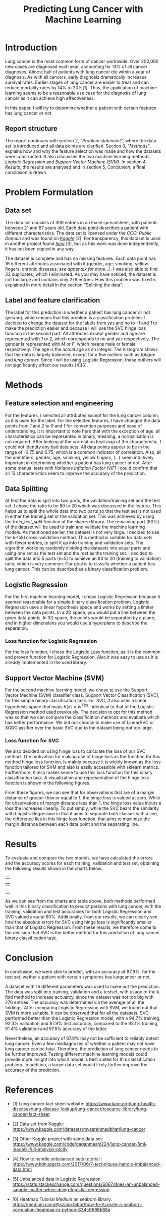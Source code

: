 #+OPTIONS: toc:nil author:nil date:21.09.2022
#+LATEX_HEADER: \usepackage[margin=1.0in]{geometry}
#+LATEX_CLASS: article
#+LATEX_CLASS_OPTIONS: [a4paper,12pt]
#+LATEX_HEADER: \usepackage{setspace} \usepackage[hyphens]{url} \usepackage{hyperref}


#+TITLE: Predicting Lung Cancer with Machine Learning
* Introduction
Lung cancer is the most common form of cancer worldwide. Over 200,000 new cases are diagnosed each year, accounting for 13% of all cancer diagnoses. Almost half of patients with lung cancer die within a year of diagnosis.
As with all cancers, early diagnosis dramatically increases survival rates. Earlier stages of lung cancer are easier to treat and can reduce mortality rates by 14% to 20%[1].
Thus, the application of machine learning seems to be a reasonable use case for the diagnosis of lung cancer as it can achieve high effectiveness.

In this paper, I will try to determine whether a patient with certain features has lung cancer or not.


** Report structure
The report continues with section 2, /"Problem statement"/, where the data set is introduced and all data points are clarified.
Section 3, /"Methods"/, explains how and why the feature selection was made and how the datasets were constructed.
It also discusses the two machine learning methods, /Logistic Regression/ and /Support Vector Machine (SVM)/.
In section 4, /Results/, the results are analysed and in section 5, /Conclusion/, a final conclusion is drawn.

* Problem Formulation

** Data set
The data set consists of 309 entries in an Excel spreadsheet, with patients between 21 and 87 years old.
Each data point describes a patient with different characteristics.
The data set is licensed under the /CCO: Public Domain/ and was found on /[[https://www.kaggle.com/datasets/mysarahmadbhat/lung-cancer][Kaggle]]/ [2].
For transparency, this dataset is used in another project found /[[https://www.kaggle.com/code/gaganmaahi224/lung-cancer-5ml-models-full-analysis-plotly][here]]/ [3], but as this work was done independently, it has not been copied in any way.

The dataset is complete and has no missing features. Each data point has 16 different attributes associated with it (gender, age, smoking, yellow fingers, chronic diseases, /see appendix for more/...).
I was also able to find 33 duplicates, which I eliminated.
As you may have noticed, the dataset is not too large and contains only 276 entries. How this problem was fixed is explained in more detail in the section "Splitting the data".


** Label and feature clarification
The label for this prediction is whether a patient has lung cancer or not (yes/no), which means that this problem is a classification problem.
I decided to change the dataset for the labels from /yes/ and /no/ to /-1/ and /1/ to make the prediction easier and because I will use the SVC hinge loss function in the second part.
All attributes except gender and age are represented with /1/ or /2/, which corresponds to /no/ and /yes/ respectively. The gender is represented with /M/ or /F/, which means male or female respectively. The age is the actual age as an integer.
The histogram shows that the data is largely balanced, except for a few outliers such as /fatigue/ and /lung cancer/. Since I will be using Logistic Regression, these outliers will not significantly affect our results [4][5].

* Methods
** Feature selection and engineering
For the features, I selected all attributes except for the lung cancer column, as it is used for the label. For the selected features, I have changed the data points from /1/ and /2/ to /0/ and /1/ for convention purposes and ease of understanding.
It is important to note here that with the exception of age, all characteristics can be represented in binary, meaning, a normalisation is not required.
After looking at the correlation heat map of the characteristic, I could not identify any bad data sets. All data points appear to be in the range of -0.75 and 0.75, which is a common indicator of correlation.
Also, all the identifiers, gender, age, smoking, yellow fingers, (...) seem intuitively important in determining whether a patient has lung cancer or not.
After some manual tests with /Variance Inflation Factor (VIF)/ I could confirm that all 15 characteristics seem to improve the accuracy of the prediction.

** Data Splitting
At first the data is split into two parts, the validation/training set and the test set. I chose the ratio to be 80 to 20 which was discussed in the lecture.
This helps us to split the whole data into two parts so that the test set is not used in either the training set or the validation set.
This was achieved by using the $train\_test\_split$ function of the /sklearn/ library.
The remaining part (80%) of the dataset will be used to train and validate the machine learning models.
As mentioned earlier, the dataset is not very large.
I decided to use the k-fold cross-validation method.
This method is suitable for data sets with fewer entries, to split it up into training and validation sets.
The algorithm works by randomly dividing the datasets into equal parts and using one set as the test set and the rest as the training set.
I decided to split the data into 5 parts (k=5) to achieve an 80 to 20 (training to validation) ratio, which is very common.
Our goal is to classify whether a patient has lung cancer. This can be described as a binary classification problem.

** Logistic Regression
For the first machine learning model, I chose Logistic Regression because it seemed reasonable for a simple binary classification problem.
Logistic Regression uses a linear hypothesis space and works by setting a limiter between the data points.
In a 2D space, you would put a line between the given data points. In 3D space, the points would be separated by a plane, and in higher dimensions you would use a hyperplane to describe the separation.

*** Loss function for Logistic Regression
For the loss function, I chose the Logistic Loss function, as it is the common and proven function for Logistic Regression. Also it was easy to use as it is already implemented in the used library.

** Support Vector Machine (SVM)
For the second machine learning model, we chose to use the Support Vector Machine (SVM) classifier class, Support Vector Classification (SVC), for this simple binary classification task. For SVC, it also uses a linear hypothesis space that maps $h(x) = w^{T(x)}$ , identical to that of the Logistic Regression method used previously. The decision to opt for this method was so that we can compare the classification methods and evaluate which has better performance. We did not choose to make use of LinearSVC or SGDClassifier over the basic SVC due to the dataset being not too large.
*** Loss function for SVC

We also decided on using hinge loss to calculate the loss of our SVC method. The motivation for making use of hinge loss as the function for this method hinge loss function, is mainly because it is widely known as the loss function tailored for SVM and also is easily accessible with sklearn.metrics. Furthermore, it also makes sense to use this loss function for this binary classification task. A visualization and representation of the hinge loss function is shown in the following figures.



#+ATTR_LaTeX: :height 0.3\textwidth :center
[[./graphs/svc_1.png]]
#+ATTR_LaTeX: :height 0.3\textwidth :center
[[./graphs/svc_2.png]]


From these figures, we can see that for observations that are of a margin distance of greater than or equal to 1, the hinge loss is valued at zero. While for observations of margin distance less than 1, the hinge loss value incurs a loss the increases linearly. To put simply, while the SVC bears the similarity with Logistic Regression in that it aims to separate both classes with a line, the difference lies in this hinge loss function, that aims to maximize the margin distance between each data point and the separating line.

* Results

To evaluate and compare the two models, we have calculated the errors and the accuracy scores for each training, validation and test set, obtaining the following results shown in the charts below.
|   |
#+ATTR_LaTeX: :height 0.3\textwidth :center
[[./graphs/accuracy_chart.png]]
#+ATTR_LaTeX: :height 0.3\textwidth :center
[[./graphs/error_chart.png]]
|   |
#+ATTR_LaTeX: :height 0.15\textwidth :center
[[./graphs/accuracy_table.png]]
#+ATTR_LaTeX: :height 0.15\textwidth :center
[[./graphs/error_table.png]]

|   |



As we can see from the charts and table above, both methods performed well in this binary classification to predict persons with lung cancer, with the training, validation and test accuracies for both Logistic Regression and SVC valued around 90%.
Additionally, from our results, we can clearly see how the absolute errors for SVC using hinge loss is significantly smaller than that of Logistic Regression.
From these results, we therefore come to the decision that SVC is the better method for this prediction of lung cancer binary classification task.

* Conclusion

In conclusion, we were able to predict, with an accuracy of 87.9%, for the test set, wether a patient with certain symptoms has lungcancer or not.

A dataset with 16 different parameters was used to make out the prediction.
The data was split into training, validation and a testset, with usage of the k-fold method to increase accuarcy, since the dataset was not too big with 276 entries.
The accuracy was determined via the average of all the foldings.
After comparing Logistic Regression with SVM, we found out that SVM is more suitable.
It can be observed that for all the datasets, SVC performed better than the Logistic Regression model, with a 94.7% training, 92.3% validation and 87.9% test accuracy, compared to the 93.1% training, 91.4% validation and 97.5% accuracy of the latter.

Nevertheless, an accuracy of 87.9% may not be sufficient to reliably detect lung cancer.
Even a few misdiagnoses of whether a patient may not have lung cancer can be fatal. Therefore, the prediction of lung cancer needs to be further improved.
Testing different machine learning models could provide more insight into which model is best suited for this classification problem.
In addition, a larger data set would likely further improve the accuracy of the prediction.


* References
- [1] Lung cancer fact sheet website:  https://www.lung.org/lung-health-diseases/lung-disease-lookup/lung-cancer/resource-library/lung-cancer-fact-sheet

- [2] Data set from Kaggle: [[https://www.kaggle.com/datasets/mysarahmadbhat/lung-cancer]]

- [3] Other Kaggle project with same data set: [[https://www.kaggle.com/code/gaganmaahi224/lung-cancer-5ml-models-full-analysis-plotly]]
- [4] How to handle unbalanced sets tutorial :
   https://www.kdnuggets.com/2017/06/7-techniques-handle-imbalanced-data.html

- [5] Unbalanced data in Logistic Regression: https://stats.stackexchange.com/questions/6067/does-an-unbalanced-sample-matter-when-doing-logistic-regression

- [6] Heatmap Tutorial /Medium/ an seaborn library: https://medium.com/@szabo.bibor/how-to-\\create-a-seaborn-correlation-heatmap-in-python-834c0686b88e


* Code Appendics

